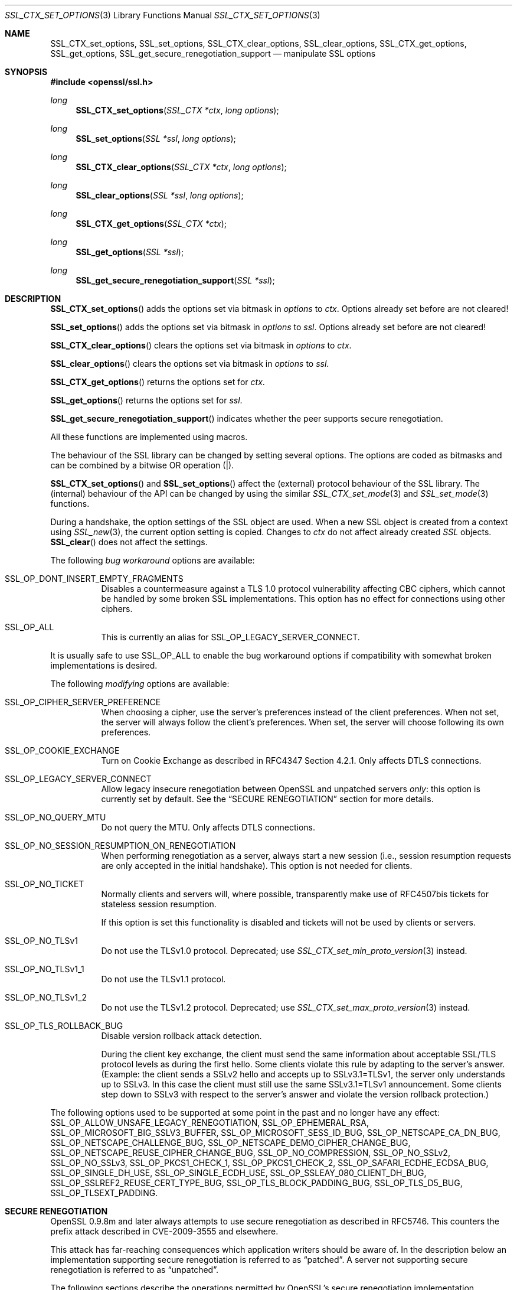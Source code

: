 .\" $OpenBSD: SSL_CTX_set_options.3,v 1.10 2018/03/23 02:21:08 schwarze Exp $
.\" full merge up to: OpenSSL 7946ab33 Dec 6 17:56:41 2015 +0100
.\" selective merge up to: OpenSSL edb79c3a Mar 29 10:07:14 2017 +1000
.\"
.\" This file was written by Lutz Jaenicke <jaenicke@openssl.org>,
.\" Bodo Moeller <bodo@openssl.org>, and
.\" Dr. Stephen Henson <steve@openssl.org>.
.\" Copyright (c) 2001-2003, 2005, 2007, 2009, 2010, 2013-2015
.\" The OpenSSL Project.  All rights reserved.
.\"
.\" Redistribution and use in source and binary forms, with or without
.\" modification, are permitted provided that the following conditions
.\" are met:
.\"
.\" 1. Redistributions of source code must retain the above copyright
.\"    notice, this list of conditions and the following disclaimer.
.\"
.\" 2. Redistributions in binary form must reproduce the above copyright
.\"    notice, this list of conditions and the following disclaimer in
.\"    the documentation and/or other materials provided with the
.\"    distribution.
.\"
.\" 3. All advertising materials mentioning features or use of this
.\"    software must display the following acknowledgment:
.\"    "This product includes software developed by the OpenSSL Project
.\"    for use in the OpenSSL Toolkit. (http://www.openssl.org/)"
.\"
.\" 4. The names "OpenSSL Toolkit" and "OpenSSL Project" must not be used to
.\"    endorse or promote products derived from this software without
.\"    prior written permission. For written permission, please contact
.\"    openssl-core@openssl.org.
.\"
.\" 5. Products derived from this software may not be called "OpenSSL"
.\"    nor may "OpenSSL" appear in their names without prior written
.\"    permission of the OpenSSL Project.
.\"
.\" 6. Redistributions of any form whatsoever must retain the following
.\"    acknowledgment:
.\"    "This product includes software developed by the OpenSSL Project
.\"    for use in the OpenSSL Toolkit (http://www.openssl.org/)"
.\"
.\" THIS SOFTWARE IS PROVIDED BY THE OpenSSL PROJECT ``AS IS'' AND ANY
.\" EXPRESSED OR IMPLIED WARRANTIES, INCLUDING, BUT NOT LIMITED TO, THE
.\" IMPLIED WARRANTIES OF MERCHANTABILITY AND FITNESS FOR A PARTICULAR
.\" PURPOSE ARE DISCLAIMED.  IN NO EVENT SHALL THE OpenSSL PROJECT OR
.\" ITS CONTRIBUTORS BE LIABLE FOR ANY DIRECT, INDIRECT, INCIDENTAL,
.\" SPECIAL, EXEMPLARY, OR CONSEQUENTIAL DAMAGES (INCLUDING, BUT
.\" NOT LIMITED TO, PROCUREMENT OF SUBSTITUTE GOODS OR SERVICES;
.\" LOSS OF USE, DATA, OR PROFITS; OR BUSINESS INTERRUPTION)
.\" HOWEVER CAUSED AND ON ANY THEORY OF LIABILITY, WHETHER IN CONTRACT,
.\" STRICT LIABILITY, OR TORT (INCLUDING NEGLIGENCE OR OTHERWISE)
.\" ARISING IN ANY WAY OUT OF THE USE OF THIS SOFTWARE, EVEN IF ADVISED
.\" OF THE POSSIBILITY OF SUCH DAMAGE.
.\"
.Dd $Mdocdate: March 23 2018 $
.Dt SSL_CTX_SET_OPTIONS 3
.Os
.Sh NAME
.Nm SSL_CTX_set_options ,
.Nm SSL_set_options ,
.Nm SSL_CTX_clear_options ,
.Nm SSL_clear_options ,
.Nm SSL_CTX_get_options ,
.Nm SSL_get_options ,
.Nm SSL_get_secure_renegotiation_support
.Nd manipulate SSL options
.Sh SYNOPSIS
.In openssl/ssl.h
.Ft long
.Fn SSL_CTX_set_options "SSL_CTX *ctx" "long options"
.Ft long
.Fn SSL_set_options "SSL *ssl" "long options"
.Ft long
.Fn SSL_CTX_clear_options "SSL_CTX *ctx" "long options"
.Ft long
.Fn SSL_clear_options "SSL *ssl" "long options"
.Ft long
.Fn SSL_CTX_get_options "SSL_CTX *ctx"
.Ft long
.Fn SSL_get_options "SSL *ssl"
.Ft long
.Fn SSL_get_secure_renegotiation_support "SSL *ssl"
.Sh DESCRIPTION
.Fn SSL_CTX_set_options
adds the options set via bitmask in
.Fa options
to
.Fa ctx .
Options already set before are not cleared!
.Pp
.Fn SSL_set_options
adds the options set via bitmask in
.Fa options
to
.Fa ssl .
Options already set before are not cleared!
.Pp
.Fn SSL_CTX_clear_options
clears the options set via bitmask in
.Fa options
to
.Fa ctx .
.Pp
.Fn SSL_clear_options
clears the options set via bitmask in
.Fa options
to
.Fa ssl .
.Pp
.Fn SSL_CTX_get_options
returns the options set for
.Fa ctx .
.Pp
.Fn SSL_get_options
returns the options set for
.Fa ssl .
.Pp
.Fn SSL_get_secure_renegotiation_support
indicates whether the peer supports secure renegotiation.
.Pp
All these functions are implemented using macros.
.Pp
The behaviour of the SSL library can be changed by setting several options.
The options are coded as bitmasks and can be combined by a bitwise OR
operation (|).
.Pp
.Fn SSL_CTX_set_options
and
.Fn SSL_set_options
affect the (external) protocol behaviour of the SSL library.
The (internal) behaviour of the API can be changed by using the similar
.Xr SSL_CTX_set_mode 3
and
.Xr SSL_set_mode 3
functions.
.Pp
During a handshake, the option settings of the SSL object are used.
When a new SSL object is created from a context using
.Xr SSL_new 3 ,
the current option setting is copied.
Changes to
.Fa ctx
do not affect already created
.Vt SSL
objects.
.Fn SSL_clear
does not affect the settings.
.Pp
The following
.Em bug workaround
options are available:
.Bl -tag -width Ds
.It Dv SSL_OP_DONT_INSERT_EMPTY_FRAGMENTS
Disables a countermeasure against a TLS 1.0 protocol vulnerability
affecting CBC ciphers, which cannot be handled by some broken SSL
implementations.
This option has no effect for connections using other ciphers.
.It Dv SSL_OP_ALL
This is currently an alias for
.Dv SSL_OP_LEGACY_SERVER_CONNECT .
.El
.Pp
It is usually safe to use
.Dv SSL_OP_ALL
to enable the bug workaround options if compatibility with somewhat broken
implementations is desired.
.Pp
The following
.Em modifying
options are available:
.Bl -tag -width Ds
.It Dv SSL_OP_CIPHER_SERVER_PREFERENCE
When choosing a cipher, use the server's preferences instead of the client
preferences.
When not set, the server will always follow the client's preferences.
When set, the server will choose following its own preferences.
.It Dv SSL_OP_COOKIE_EXCHANGE
Turn on Cookie Exchange as described in RFC4347 Section 4.2.1.
Only affects DTLS connections.
.It Dv SSL_OP_LEGACY_SERVER_CONNECT
Allow legacy insecure renegotiation between OpenSSL and unpatched servers
.Em only :
this option is currently set by default.
See the
.Sx SECURE RENEGOTIATION
section for more details.
.It Dv SSL_OP_NO_QUERY_MTU
Do not query the MTU.
Only affects DTLS connections.
.It Dv SSL_OP_NO_SESSION_RESUMPTION_ON_RENEGOTIATION
When performing renegotiation as a server, always start a new session (i.e.,
session resumption requests are only accepted in the initial handshake).
This option is not needed for clients.
.It Dv SSL_OP_NO_TICKET
Normally clients and servers will, where possible, transparently make use of
RFC4507bis tickets for stateless session resumption.
.Pp
If this option is set this functionality is disabled and tickets will not be
used by clients or servers.
.It Dv SSL_OP_NO_TLSv1
Do not use the TLSv1.0 protocol.
Deprecated; use
.Xr SSL_CTX_set_min_proto_version 3
instead.
.It Dv SSL_OP_NO_TLSv1_1
Do not use the TLSv1.1 protocol.
.It Dv SSL_OP_NO_TLSv1_2
Do not use the TLSv1.2 protocol.
Deprecated; use
.Xr SSL_CTX_set_max_proto_version 3
instead.
.It Dv SSL_OP_TLS_ROLLBACK_BUG
Disable version rollback attack detection.
.Pp
During the client key exchange, the client must send the same information
about acceptable SSL/TLS protocol levels as during the first hello.
Some clients violate this rule by adapting to the server's answer.
(Example: the client sends a SSLv2 hello and accepts up to SSLv3.1=TLSv1,
the server only understands up to SSLv3.
In this case the client must still use the same SSLv3.1=TLSv1 announcement.
Some clients step down to SSLv3 with respect to the server's answer and violate
the version rollback protection.)
.El
.Pp
The following options used to be supported at some point in the past
and no longer have any effect:
.Dv SSL_OP_ALLOW_UNSAFE_LEGACY_RENEGOTIATION ,
.Dv SSL_OP_EPHEMERAL_RSA ,
.Dv SSL_OP_MICROSOFT_BIG_SSLV3_BUFFER ,
.Dv SSL_OP_MICROSOFT_SESS_ID_BUG ,
.Dv SSL_OP_NETSCAPE_CA_DN_BUG ,
.Dv SSL_OP_NETSCAPE_CHALLENGE_BUG ,
.Dv SSL_OP_NETSCAPE_DEMO_CIPHER_CHANGE_BUG ,
.Dv SSL_OP_NETSCAPE_REUSE_CIPHER_CHANGE_BUG ,
.Dv SSL_OP_NO_COMPRESSION ,
.Dv SSL_OP_NO_SSLv2 ,
.Dv SSL_OP_NO_SSLv3 ,
.Dv SSL_OP_PKCS1_CHECK_1 ,
.Dv SSL_OP_PKCS1_CHECK_2 ,
.Dv SSL_OP_SAFARI_ECDHE_ECDSA_BUG ,
.Dv SSL_OP_SINGLE_DH_USE ,
.Dv SSL_OP_SINGLE_ECDH_USE ,
.Dv SSL_OP_SSLEAY_080_CLIENT_DH_BUG ,
.Dv SSL_OP_SSLREF2_REUSE_CERT_TYPE_BUG ,
.Dv SSL_OP_TLS_BLOCK_PADDING_BUG ,
.Dv SSL_OP_TLS_D5_BUG ,
.Dv SSL_OP_TLSEXT_PADDING .
.Sh SECURE RENEGOTIATION
OpenSSL 0.9.8m and later always attempts to use secure renegotiation as
described in RFC5746.
This counters the prefix attack described in CVE-2009-3555 and elsewhere.
.Pp
This attack has far-reaching consequences which application writers should be
aware of.
In the description below an implementation supporting secure renegotiation is
referred to as
.Dq patched .
A server not supporting secure
renegotiation is referred to as
.Dq unpatched .
.Pp
The following sections describe the operations permitted by OpenSSL's secure
renegotiation implementation.
.Ss Patched client and server
Connections and renegotiation are always permitted by OpenSSL implementations.
.Ss Unpatched client and patched OpenSSL server
The initial connection succeeds but client renegotiation is denied by the
server with a
.Em no_renegotiation
warning alert.
.Pp
If the patched OpenSSL server attempts to renegotiate a fatal
.Em handshake_failure
alert is sent.
This is because the server code may be unaware of the unpatched nature of the
client.
.Pp
Note that a bug in OpenSSL clients earlier than 0.9.8m (all of which
are unpatched) will result in the connection hanging if it receives a
.Em no_renegotiation
alert.
OpenSSL versions 0.9.8m and later will regard a
.Em no_renegotiation
alert as fatal and respond with a fatal
.Em handshake_failure
alert.
This is because the OpenSSL API currently has no provision to indicate to an
application that a renegotiation attempt was refused.
.Ss Patched OpenSSL client and unpatched server
If the option
.Dv SSL_OP_LEGACY_SERVER_CONNECT
is set then initial connections and renegotiation between patched OpenSSL
clients and unpatched servers succeeds.
If neither option is set then initial connections to unpatched servers will
fail.
.Pp
The option
.Dv SSL_OP_LEGACY_SERVER_CONNECT
is currently set by default even though it has security implications:
otherwise it would be impossible to connect to unpatched servers (i.e., all of
them initially) and this is clearly not acceptable.
Renegotiation is permitted because this does not add any additional security
issues: during an attack clients do not see any renegotiations anyway.
.Pp
As more servers become patched the option
.Dv SSL_OP_LEGACY_SERVER_CONNECT
will
.Em not
be set by default in a future version of OpenSSL.
.Pp
OpenSSL client applications wishing to ensure they can connect to unpatched
servers should always
.Em set
.Dv SSL_OP_LEGACY_SERVER_CONNECT .
.Pp
OpenSSL client applications that want to ensure they can
.Em not
connect to unpatched servers (and thus avoid any security issues) should always
.Em clear
.Dv SSL_OP_LEGACY_SERVER_CONNECT
using
.Fn SSL_CTX_clear_options
or
.Fn SSL_clear_options .
.Sh RETURN VALUES
.Fn SSL_CTX_set_options
and
.Fn SSL_set_options
return the new options bitmask after adding
.Fa options .
.Pp
.Fn SSL_CTX_clear_options
and
.Fn SSL_clear_options
return the new options bitmask after clearing
.Fa options .
.Pp
.Fn SSL_CTX_get_options
and
.Fn SSL_get_options
return the current bitmask.
.Pp
.Fn SSL_get_secure_renegotiation_support
returns 1 is the peer supports secure renegotiation and 0 if it does not.
.Sh SEE ALSO
.Xr openssl 1 ,
.Xr ssl 3 ,
.Xr SSL_clear 3 ,
.Xr SSL_CTX_ctrl 3 ,
.Xr SSL_CTX_set_min_proto_version 3 ,
.Xr SSL_new 3
.Sh HISTORY
.Fn SSL_set_options
first appeared in SSLeay 0.9.0 and has been available since
.Ox 2.4 .
.Pp
.Fn SSL_CTX_get_options
and
.Fn SSL_get_options
first appeared in OpenSSL 0.9.2b and have been available since
.Ox 2.6 .
.Pp
.Fn SSL_CTX_clear_options ,
.Fn SSL_clear_options ,
and
.Fn SSL_get_secure_renegotiation_support
first appeared in OpenSSL 0.9.8m and have been available since
.Ox 4.9 .
